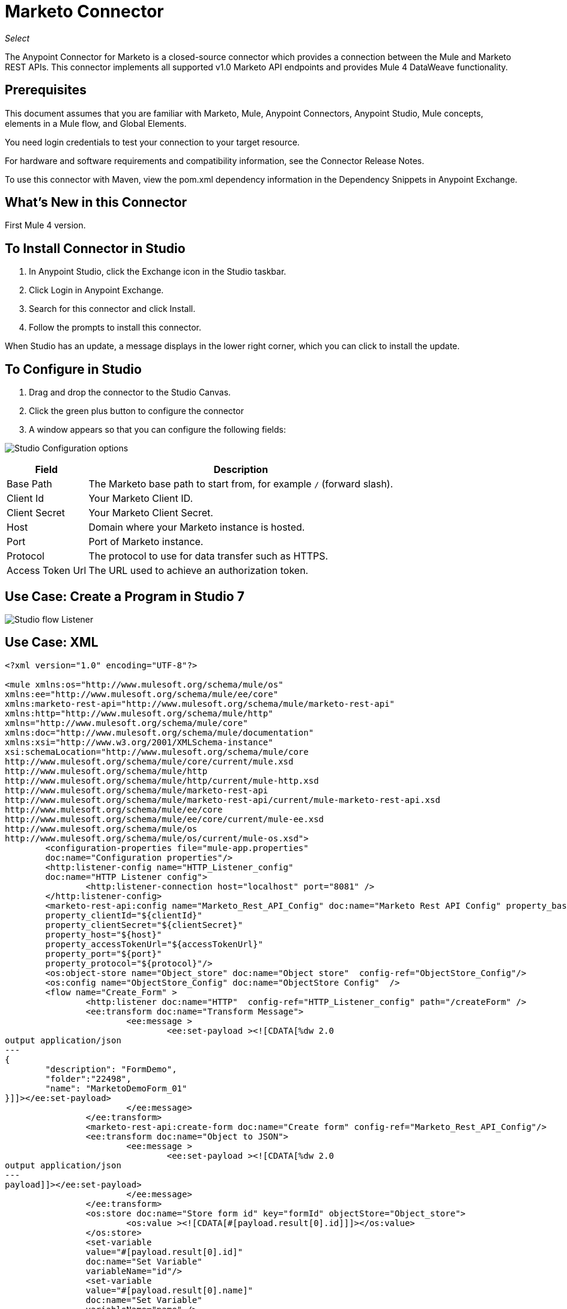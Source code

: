 = Marketo Connector
:imagesdir: ./_images

_Select_

The Anypoint Connector for Marketo is a closed-source connector which provides a connection between the Mule and Marketo REST APIs. This connector implements all  supported v1.0 Marketo API endpoints and provides Mule 4 DataWeave functionality.

== Prerequisites

This document assumes that you are familiar with Marketo, Mule, Anypoint Connectors, Anypoint Studio, Mule concepts, elements in a Mule flow, and Global Elements.

You need login credentials to test your connection to your target resource.

For hardware and software requirements and compatibility 
information, see the Connector Release Notes.

To use this connector with Maven, view the pom.xml dependency information in 
the Dependency Snippets in Anypoint Exchange.

== What's New in this Connector

First Mule 4 version.

== To Install Connector in Studio

. In Anypoint Studio, click the Exchange icon in the Studio taskbar.
. Click Login in Anypoint Exchange.
. Search for this connector and click Install.
. Follow the prompts to install this connector.

When Studio has an update, a message displays in the lower right corner, 
which you can click to install the update.

== To Configure in Studio

. Drag and drop the connector to the Studio Canvas.
. Click the green plus button to configure the connector 
. A window appears so that you can configure the following fields:

image:marketo-studio-config.png[Studio Configuration options]

[%header%autowidth.spread]
|===
|Field |Description
|Base Path|The Marketo base path to start from, for example `/` (forward slash).
|Client Id|Your Marketo Client ID.
|Client Secret|Your Marketo Client Secret.
|Host|Domain where your Marketo instance is hosted.
|Port|Port of Marketo instance.
|Protocol|The protocol to use for data transfer such as HTTPS.
|Access Token Url|The URL used to achieve an authorization token.
|===

== Use Case: Create a Program in Studio 7

image:marketo-studio-use.png[Studio flow Listener, Marketo, and Transforms]

== Use Case: XML 

[source,xml,linenums]
----
<?xml version="1.0" encoding="UTF-8"?>

<mule xmlns:os="http://www.mulesoft.org/schema/mule/os" 
xmlns:ee="http://www.mulesoft.org/schema/mule/ee/core"
xmlns:marketo-rest-api="http://www.mulesoft.org/schema/mule/marketo-rest-api"
xmlns:http="http://www.mulesoft.org/schema/mule/http" 
xmlns="http://www.mulesoft.org/schema/mule/core" 
xmlns:doc="http://www.mulesoft.org/schema/mule/documentation" 
xmlns:xsi="http://www.w3.org/2001/XMLSchema-instance" 
xsi:schemaLocation="http://www.mulesoft.org/schema/mule/core 
http://www.mulesoft.org/schema/mule/core/current/mule.xsd
http://www.mulesoft.org/schema/mule/http 
http://www.mulesoft.org/schema/mule/http/current/mule-http.xsd
http://www.mulesoft.org/schema/mule/marketo-rest-api 
http://www.mulesoft.org/schema/mule/marketo-rest-api/current/mule-marketo-rest-api.xsd
http://www.mulesoft.org/schema/mule/ee/core 
http://www.mulesoft.org/schema/mule/ee/core/current/mule-ee.xsd
http://www.mulesoft.org/schema/mule/os 
http://www.mulesoft.org/schema/mule/os/current/mule-os.xsd">
	<configuration-properties file="mule-app.properties" 
	doc:name="Configuration properties"/>
	<http:listener-config name="HTTP_Listener_config" 
	doc:name="HTTP Listener config">
		<http:listener-connection host="localhost" port="8081" />
	</http:listener-config>
	<marketo-rest-api:config name="Marketo_Rest_API_Config" doc:name="Marketo Rest API Config" property_basePath="/" 
	property_clientId="${clientId}" 
	property_clientSecret="${clientSecret}" 
	property_host="${host}" 
	property_accessTokenUrl="${accessTokenUrl}" 
	property_port="${port}" 
	property_protocol="${protocol}"/>
	<os:object-store name="Object_store" doc:name="Object store"  config-ref="ObjectStore_Config"/>
	<os:config name="ObjectStore_Config" doc:name="ObjectStore Config"  />
	<flow name="Create_Form" >
		<http:listener doc:name="HTTP"  config-ref="HTTP_Listener_config" path="/createForm" />
		<ee:transform doc:name="Transform Message">
			<ee:message >
				<ee:set-payload ><![CDATA[%dw 2.0
output application/json
---
{
	"description": "FormDemo",
	"folder":"22498",
	"name": "MarketoDemoForm_01"
}]]></ee:set-payload>
			</ee:message>
		</ee:transform>
		<marketo-rest-api:create-form doc:name="Create form" config-ref="Marketo_Rest_API_Config"/>
		<ee:transform doc:name="Object to JSON">
			<ee:message >
				<ee:set-payload ><![CDATA[%dw 2.0
output application/json
---
payload]]></ee:set-payload>
			</ee:message>
		</ee:transform>
		<os:store doc:name="Store form id" key="formId" objectStore="Object_store">
			<os:value ><![CDATA[#[payload.result[0].id]]]></os:value>
		</os:store>
		<set-variable 
		value="#[payload.result[0].id]" 
		doc:name="Set Variable" 
		variableName="id"/>
		<set-variable 
		value="#[payload.result[0].name]" 
		doc:name="Set Variable" 
		variableName="name" />
		<logger level="INFO" doc:name="Logger" 
		message="Created form named: #[vars.name] with id: #[vars.id]" />
	</flow>
</mule>
----

== To Connect in Design Center

. In Design Center, select a trigger such as the HTTP Listener or Scheduler.
. Select the plus sign to add a component.
. Select the connector as a component.
. Configure these fields:

image:marketo-dc-rest-config.png[Design Center REST API Configuration]

[%header%autowidth.spread]
|===
|Field |Description
|Base Path|The Marketo base path to start from, for example `/` (forward slash).
|Client Id|Your Marketo Client ID.
|Client Secret|Your Marketo Client Secret.
|Host|Domain where your Marketo instance is hosted.
|Port|Port of Marketo instance.
|Protocol|The protocol to use for data transfer such as HTTPS.
|Access Token Url|The URL used to achieve an authorization token.
|===

== See Also

* https://forums.mulesoft.com[MuleSoft Forum].
* https://support.mulesoft.com[Contact MuleSoft Support].
